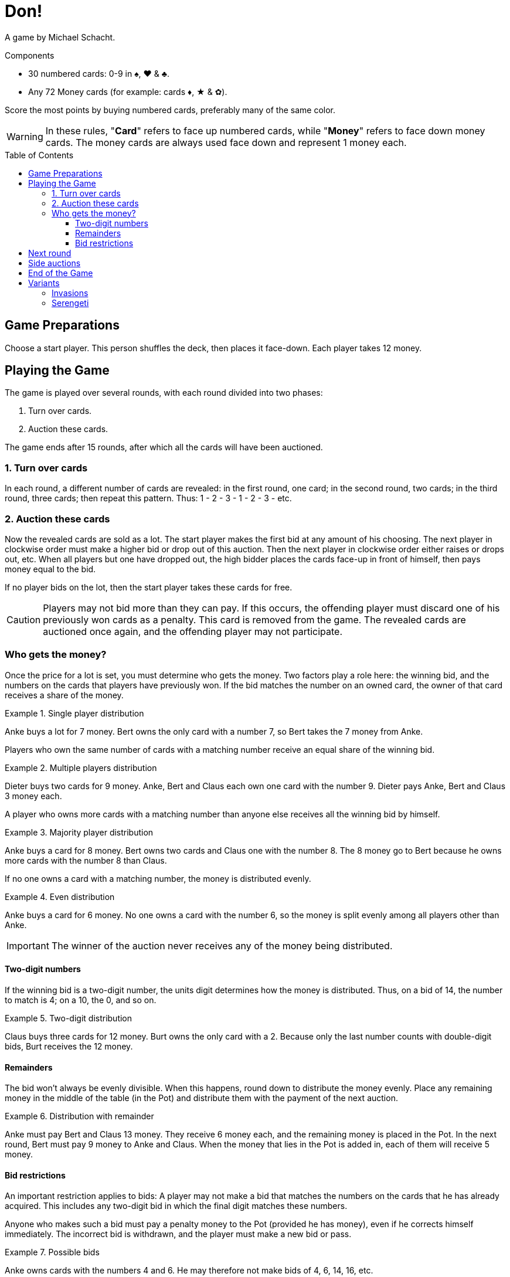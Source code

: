 = Don!
:toc: preamble
:toclevels: 4
:icons: font

A game by Michael Schacht.

.Components
****
* 30 numbered cards: 0-9 in ♠, ♥ & ♣.
* Any 72 Money cards (for example: cards ♦, ★ & ✿).
****

Score the most points by buying numbered cards, preferably many of the same color.

WARNING: In these rules, "*Card*" refers to face up numbered cards, while "*Money*" refers to face down money cards.
         The money cards are always used face down and represent 1 money each.


== Game Preparations

Choose a start player.
This person shuffles the deck, then places it face-down.
Each player takes 12 money.


== Playing the Game

The game is played over several rounds, with each round divided into two phases:

1. Turn over cards.
2. Auction these cards.

The game ends after 15 rounds, after which all the cards will have been auctioned.


=== 1. Turn over cards

In each round, a different number of cards are revealed: in the first round, one card; in the second round, two cards; in the third round, three cards; then repeat this pattern.
Thus: 1 - 2 - 3 - 1 - 2 - 3 - etc.


=== 2. Auction these cards

Now the revealed cards are sold as a lot.
The start player makes the first bid at any amount of his choosing.
The next player in clockwise order must make a higher bid or drop out of this auction.
Then the next player in clockwise order either raises or drops out, etc.
When all players but one have dropped out, the high bidder places the cards face-up in front of himself, then pays money equal to the bid.

If no player bids on the lot, then the start player takes these cards for free.

CAUTION: Players may not bid more than they can pay.
If this occurs, the offending player must discard one of his previously won cards as a penalty.
This card is removed from the game.
The revealed cards are auctioned once again, and the offending player may not participate.


=== Who gets the money?

Once the price for a lot is set, you must determine who gets the money.
Two factors play a role here: the winning bid, and the numbers on the cards that players have previously won.
If the bid matches the number on an owned card, the owner of that card receives a share of the money.

.Single player distribution
====
Anke buys a lot for 7 money.
Bert owns the only card with a number 7, so Bert takes the 7 money from Anke.
====

Players who own the same number of cards with a matching number receive an equal share of the winning bid.

.Multiple players distribution
====
Dieter buys two cards for 9 money.
Anke, Bert and Claus each own one card with the number 9.
Dieter pays Anke, Bert and Claus 3 money each.
====

A player who owns more cards with a matching number than anyone else receives all the winning bid by himself.

.Majority player distribution
====
Anke buys a card for 8 money.
Bert owns two cards and Claus one with the number 8.
The 8 money go to Bert because he owns more cards with the number 8 than Claus.
====

If no one owns a card with a matching number, the money is distributed evenly.

.Even distribution
====
Anke buys a card for 6 money.
No one owns a card with the number 6, so the money is split evenly among all players other than Anke.
====

IMPORTANT: The winner of the auction never receives any of the money being distributed.


==== Two-digit numbers

If the winning bid is a two-digit number, the units digit determines how the money is distributed.
Thus, on a bid of 14, the number to match is 4; on a 10, the 0, and so on.

.Two-digit distribution
====
Claus buys three cards for 12 money.
Burt owns the only card with a 2.
Because only the last number counts with double-digit bids, Burt receives the 12 money.
====


==== Remainders

The bid won't always be evenly divisible.
When this happens, round down to distribute the money evenly.
Place any remaining money in the middle of the table (in the Pot) and distribute them with the payment of the next auction.

.Distribution with remainder
====
Anke must pay Bert and Claus 13 money.
They receive 6 money each, and the remaining money is placed in the Pot.
In the next round, Bert must pay 9 money to Anke and Claus.
When the money that lies in the Pot is added in, each of them will receive 5 money.
====

==== Bid restrictions

An important restriction applies to bids: A player may not make a bid that matches the numbers on the cards that he has already acquired.
This includes any two-digit bid in which the final digit matches these numbers.

Anyone who makes such a bid must pay a penalty money to the Pot (provided he has money), even if he corrects himself immediately.
The incorrect bid is withdrawn, and the player must make a new bid or pass.

.Possible bids
====
Anke owns cards with the numbers 4 and 6.
He may therefore not make bids of 4, 6, 14, 16, etc.
====


== Next round

Whoever wins the auction becomes the new start player.
The two phases are repeated: Turning over cards and auctioning them.


== Side auctions

If a player runs into financial difficulty, he may — if he wishes — sell one of his cards in a side auction.
He does this at the start of a round before new cards are turned face-up.
Since the player is selling one of his own cards, he receives all the money.


== End of the Game
After all cards have been auctioned, scoring occurs.
The more cards you have of the same color, the more points you receive:

* 1 card = 1 point
* 2 cards of the same color = 3 points
* 3 cards of the same color = 6 points
* 4 cards of the same color = 10 points
* 5 cards of the same color = 15 points
* Whoever holds the most money receives 2 points.
  If several players hold the same highest number of money, they each receive 2 points.

The player with the most points wins.
In case of a tie, the player with the highest sum of numbers on their cards wins.


== Variants

=== Invasions

At the start of each round, an additional "Exchange" phase takes place.
(At the beginning of the game, no one owns any cards, so this phase is skipped.)

The start player goes first and announces whether or not he will exchange a card.
If he does, he simply takes a card from an opponent and places it in front of himself, then gives the opponent one of his own cards.
The opponent can do nothing to prevent this.
Then the next player in clockwise order has the opportunity to exchange, and so forth.
After everyone has had the opportunity to exchange -- at most once per round -- new cards are turned over.

Players who chose to exchange a card may not participate in the auction this round!
If all players exchange cards, the auction doesn't occur and the start player takes the revealed cards for free.


=== Serengeti

* Players start with 10 money (instead of 12), and 3 money per player in the bank.
* Whenever a player passes without having previously bid on a set, he gets 2 coins from the bank (limited by the bank supply).
* Bid is distributed proportionally: it is divided by the quantity of cards with the bid number, each card owner gets that much for each card he owns
+
====
Anke buys a card for 8 money.
Bert owns two cards and Claus one with the number 8.
Bert received 4 money and Claus 2.
The remaining two money goes to the pot.
====
* Whoever has most coins at the end of the game, gets 3 points.
* If there is a tie for points, the tied player with the most cards wins.
